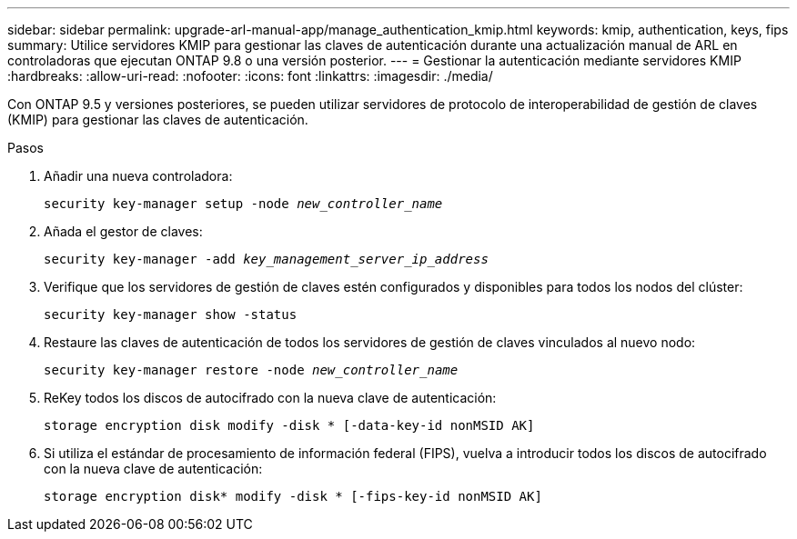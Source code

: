 ---
sidebar: sidebar 
permalink: upgrade-arl-manual-app/manage_authentication_kmip.html 
keywords: kmip, authentication, keys, fips 
summary: Utilice servidores KMIP para gestionar las claves de autenticación durante una actualización manual de ARL en controladoras que ejecutan ONTAP 9.8 o una versión posterior. 
---
= Gestionar la autenticación mediante servidores KMIP
:hardbreaks:
:allow-uri-read: 
:nofooter: 
:icons: font
:linkattrs: 
:imagesdir: ./media/


[role="lead"]
Con ONTAP 9.5 y versiones posteriores, se pueden utilizar servidores de protocolo de interoperabilidad de gestión de claves (KMIP) para gestionar las claves de autenticación.

.Pasos
. Añadir una nueva controladora:
+
`security key-manager setup -node _new_controller_name_`

. Añada el gestor de claves:
+
`security key-manager -add _key_management_server_ip_address_`

. Verifique que los servidores de gestión de claves estén configurados y disponibles para todos los nodos del clúster:
+
`security key-manager show -status`

. Restaure las claves de autenticación de todos los servidores de gestión de claves vinculados al nuevo nodo:
+
`security key-manager restore -node _new_controller_name_`

. ReKey todos los discos de autocifrado con la nueva clave de autenticación:
+
`storage encryption disk modify -disk * [-data-key-id nonMSID AK]`

. Si utiliza el estándar de procesamiento de información federal (FIPS), vuelva a introducir todos los discos de autocifrado con la nueva clave de autenticación:
+
`storage encryption disk* modify -disk * [-fips-key-id nonMSID AK]`


